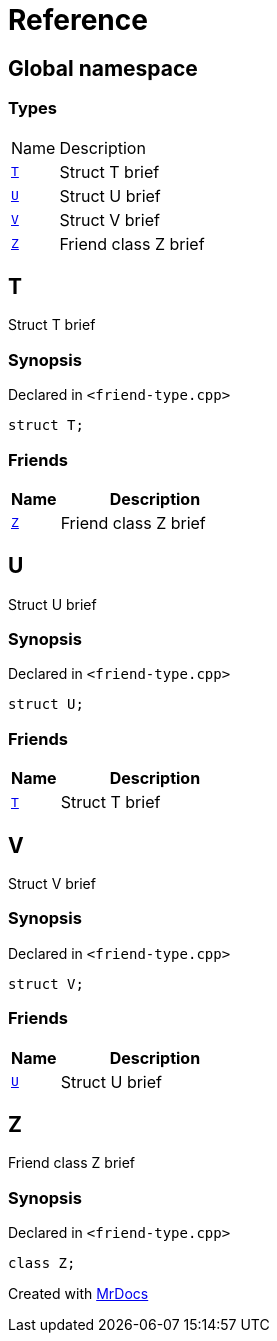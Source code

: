 = Reference
:mrdocs:

[#index]
== Global namespace

=== Types

[cols="1,4"]
|===
| Name| Description
| link:#T[`T`] 
| Struct T brief
| link:#U[`U`] 
| Struct U brief
| link:#V[`V`] 
| Struct V brief
| link:#Z[`Z`] 
| Friend class Z brief
|===

[#T]
== T

Struct T brief

=== Synopsis

Declared in `&lt;friend&hyphen;type&period;cpp&gt;`

[source,cpp,subs="verbatim,replacements,macros,-callouts"]
----
struct T;
----

=== Friends

[cols="1,4"]
|===
|Name|Description

| `link:#Z[Z]`
| Friend class Z brief
|===

[#U]
== U

Struct U brief

=== Synopsis

Declared in `&lt;friend&hyphen;type&period;cpp&gt;`

[source,cpp,subs="verbatim,replacements,macros,-callouts"]
----
struct U;
----

=== Friends

[cols="1,4"]
|===
|Name|Description

| `link:#T[T]`
| Struct T brief
|===

[#V]
== V

Struct V brief

=== Synopsis

Declared in `&lt;friend&hyphen;type&period;cpp&gt;`

[source,cpp,subs="verbatim,replacements,macros,-callouts"]
----
struct V;
----

=== Friends

[cols="1,4"]
|===
|Name|Description

| `link:#U[U]`
| Struct U brief
|===

[#Z]
== Z

Friend class Z brief

=== Synopsis

Declared in `&lt;friend&hyphen;type&period;cpp&gt;`

[source,cpp,subs="verbatim,replacements,macros,-callouts"]
----
class Z;
----


[.small]#Created with https://www.mrdocs.com[MrDocs]#
